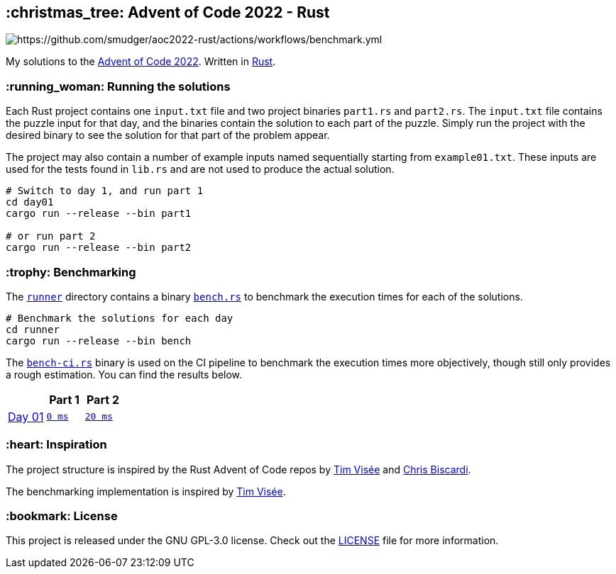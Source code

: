 :repo: https://github.com/smudger/aoc2022-rust/blob/main
:aoc: https://adventofcode.com/2022/day

== :christmas_tree: Advent of Code 2022 - Rust
image::https://github.com/smudger/aoc2022-rust/actions/workflows/benchmark.yml/badge.svg["https://github.com/smudger/aoc2022-rust/actions/workflows/benchmark.yml"]

My solutions to the https://adventofcode.com/2022[Advent of Code 2022]. Written in https://www.rust-lang.org[Rust].

=== :running_woman: Running the solutions

Each Rust project contains one `input.txt` file and two project binaries `part1.rs` and `part2.rs`. The `input.txt` file contains the puzzle input for that day, and the binaries contain the solution to each part of the puzzle. Simply run the project with the desired binary to see the solution for that part of the problem appear.

The project may also contain a number of example inputs named sequentially starting from `example01.txt`. These inputs are used for the tests found in `lib.rs` and are not used to produce the actual solution.

[source,bash]
----
# Switch to day 1, and run part 1
cd day01
cargo run --release --bin part1

# or run part 2
cargo run --release --bin part2
----

=== :trophy: Benchmarking

The {repo}/runner[`runner`] directory contains a binary {repo}/runner/src/bin/bench.rs[`bench.rs`] to benchmark the execution times for each of the solutions.

[source,bash]
----
# Benchmark the solutions for each day
cd runner
cargo run --release --bin bench
----

The {repo}/runner/src/bin/bench-ci.rs[`bench-ci.rs`] binary is used on the CI pipeline to benchmark the execution times more objectively, though still only provides a rough estimation. You can find the results below.

[format="csv"]
[options="header"cols=",m,m"]
|===========================
,Part 1,Part 2
{aoc}/1[Day 01],{repo}/day01/src/lib.rs[0 ms],{repo}/day01/src/lib.rs[20 ms]

|===========================

=== :heart: Inspiration

The project structure is inspired by the Rust Advent of Code repos by https://github.com/timvisee/advent-of-code-2022[Tim Visée] and https://github.com/ChristopherBiscardi/advent-of-code[Chris Biscardi].

The benchmarking implementation is inspired by https://github.com/timvisee/advent-of-code-2022[Tim Visée].

=== :bookmark: License

This project is released under the GNU GPL-3.0 license. Check out the {repo}/LICENSE[LICENSE] file for more information.
